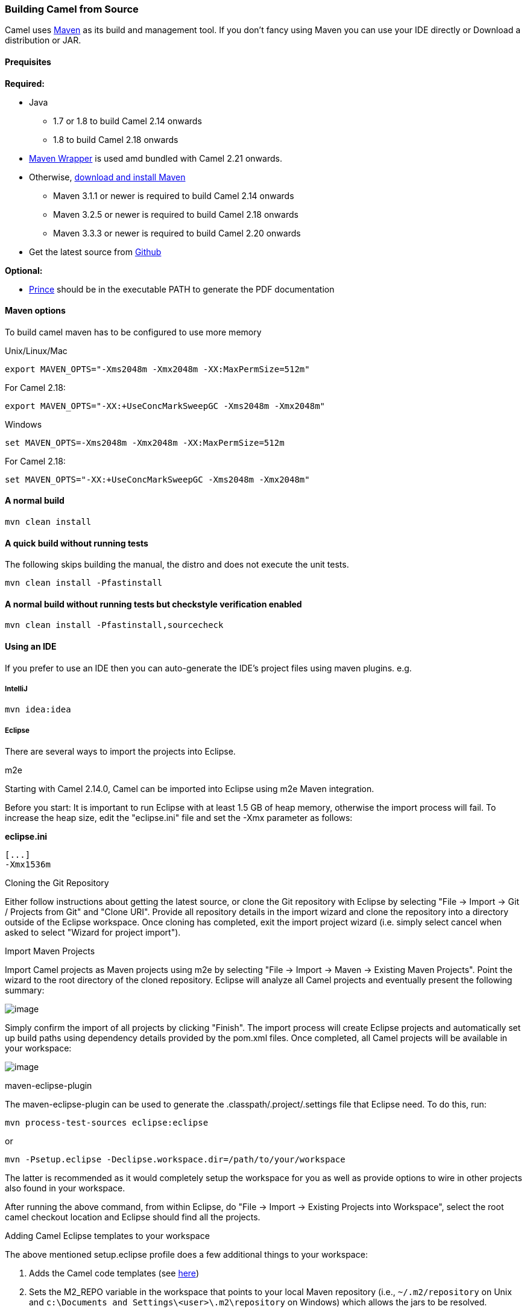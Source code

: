 [[Building-BuildingCamelfromSource]]
Building Camel from Source
~~~~~~~~~~~~~~~~~~~~~~~~~~

Camel uses http://maven.apache.org/[Maven] as its build and management
tool. If you don't fancy using Maven you can use your IDE directly or
Download a distribution or JAR.

[[Building-Prequisites]]
Prequisites
^^^^^^^^^^^

*Required:*

* Java
** 1.7 or 1.8 to build Camel 2.14 onwards
** 1.8 to build Camel 2.18 onwards

* https://github.com/takari/maven-wrapper[Maven Wrapper] is used amd bundled with Camel 2.21 onwards.

* Otherwise, http://maven.apache.org/download.html[download and install Maven]
** Maven 3.1.1 or newer is required to build Camel 2.14 onwards
** Maven 3.2.5 or newer is required to build Camel 2.18 onwards
** Maven 3.3.3 or newer is required to build Camel 2.20 onwards

* Get the latest source from https://github.com/apache/camel/[Github]

*Optional:*

* http://www.princexml.com/download/[Prince] should be in the executable
PATH to generate the PDF documentation

[[Building-Mavenoptions]]
Maven options
^^^^^^^^^^^^^

To build camel maven has to be configured to use more memory

[[Building-UnixLinuxMac]]
Unix/Linux/Mac

[source,text]
------------------------------------------------------------
export MAVEN_OPTS="-Xms2048m -Xmx2048m -XX:MaxPermSize=512m"
------------------------------------------------------------

For Camel 2.18:

[source,text]
------------------------------------------------------------
export MAVEN_OPTS="-XX:+UseConcMarkSweepGC -Xms2048m -Xmx2048m"
------------------------------------------------------------

[[Building-Windows]]
Windows

[source,text]
-------------------------------------------------------
set MAVEN_OPTS=-Xms2048m -Xmx2048m -XX:MaxPermSize=512m
-------------------------------------------------------

For Camel 2.18:

[source,text]
------------------------------------------------------------
set MAVEN_OPTS="-XX:+UseConcMarkSweepGC -Xms2048m -Xmx2048m"
------------------------------------------------------------

[[Building-Anormalbuild]]
A normal build
^^^^^^^^^^^^^^

[source,text]
-----------------
mvn clean install
-----------------

[[Building-Anormalbuildwithoutrunningtests]]
A quick build without running tests
^^^^^^^^^^^^^^^^^^^^^^^^^^^^^^^^^^^^

The following skips building the manual, the distro and does not execute
the unit tests.

[source,text]
-------------------------------
mvn clean install -Pfastinstall
-------------------------------

[[Building-Anormalbuildwithoutrunningtestsbutcheckstyleverificationenabled]]
A normal build without running tests but checkstyle verification enabled
^^^^^^^^^^^^^^^^^^^^^^^^^^^^^^^^^^^^^^^^^^^^^^^^^^^^^^^^^^^^^^^^^^^^^^^^

[source,text]
-------------------------------------------
mvn clean install -Pfastinstall,sourcecheck
-------------------------------------------

[[Building-UsinganIDE]]
Using an IDE
^^^^^^^^^^^^

If you prefer to use an IDE then you can auto-generate the IDE's project
files using maven plugins. e.g.

[[Building-IntelliJ]]
IntelliJ
++++++++

[source,text]
-------------
mvn idea:idea
-------------

[[Building-Eclipse]]
Eclipse
+++++++

There are several ways to import the projects into Eclipse.

[[Building-m2e]]
m2e

Starting with Camel 2.14.0, Camel can be imported into Eclipse using m2e
Maven integration.

Before you start: It is important to run Eclipse with at least 1.5 GB of
heap memory, otherwise the import process will fail. To increase the
heap size, edit the "eclipse.ini" file and set the -Xmx parameter as
follows:

*eclipse.ini*

[source,java]
---------
[...]
-Xmx1536m
---------

[[Building-CloningtheGitRepository]]
Cloning the Git Repository 

Either follow instructions about getting the latest
source, or clone the Git repository with Eclipse by
selecting "File -> Import -> Git / Projects from Git" and "Clone URI".
Provide all repository details in the import wizard and clone the
repository into a directory outside of the Eclipse workspace. Once
cloning has completed, exit the import project wizard (i.e. simply
select cancel when asked to select "Wizard for project import").

[[Building-ImportMavenProjects]]
Import Maven Projects

Import Camel projects as Maven projects using m2e by selecting "File ->
Import -> Maven -> Existing Maven Projects". Point the wizard to the
root directory of the cloned repository. Eclipse will analyze all Camel
projects and eventually present the following summary:

image:building.data/camel-eclipse-m2e-import.png[image]

Simply confirm the import of all projects by clicking "Finish". The
import process will create Eclipse projects and automatically set up
build paths using dependency details provided by the pom.xml files. Once
completed, all Camel projects will be available in your workspace:

image:building.data/camel-eclipse-m2e-import-completed.png[image]

[[Building-maven-eclipse-plugin]]
maven-eclipse-plugin

The maven-eclipse-plugin can be used to generate the
.classpath/.project/.settings file that Eclipse need. To do this, run:

[source,text]
----------------------------------------
mvn process-test-sources eclipse:eclipse
----------------------------------------

or

[source,text]
-------------------------------------------------------------------
mvn -Psetup.eclipse -Declipse.workspace.dir=/path/to/your/workspace
-------------------------------------------------------------------

The latter is recommended as it would completely setup the workspace for
you as well as provide options to wire in other projects also found in
your workspace.

After running the above command, from within Eclipse, do "File -> Import
-> Existing Projects into Workspace", select the root camel checkout
location and Eclipse should find all the projects.

[[Building-AddingCamelEclipsetemplatestoyourworkspace]]
Adding Camel Eclipse templates to your workspace

The above mentioned setup.eclipse profile does a few additional things
to your workspace:

1.  Adds the Camel code templates (see
http://janstey.blogspot.com/2008/08/eclipse-templates-for-apache-camel.html[here])
2.  Sets the M2_REPO variable in the workspace that points to your local
Maven repository (i.e., `~/.m2/repository` on Unix and
`c:\Documents and Settings\<user>\.m2\repository` on Windows) which
allows the jars to be resolved.

[[Building-Hint:specifytheworkspacelocationinyour.m2/settings.xml]]
Hint: specify the workspace location in your .m2/settings.xml

You can add a profile to your .m2/settings.xml to specify your eclipse
workspace location so you can avoid having to type that each time you
need to update the projects.

[source,xml]
--------------------------------------------------------------------------
<profiles>
    <profile>
        <id>setup.eclipse</id>
        <properties>
            <eclipse.workspace>/path/to/your/workspace</eclipse.workspace>
        </properties>
    </profile>
</profiles>
--------------------------------------------------------------------------

[[Building-Buildingwithcheckstyle]]
Building with checkstyle
^^^^^^^^^^^^^^^^^^^^^^^^

To enable source style checking with checkstyle, build Camel with the
-Psourcecheck parameter

[source,text]
-------------------------------
mvn -Psourcecheck clean install
-------------------------------

[[Building-Buildingsourcejars]]
Building source jars
^^^^^^^^^^^^^^^^^^^^

If you want to build jar files with the source code, that for instance
Eclipse can important so you can debug the Camel code as well. Then you
can run this command from the camel root folder:

[source,text]
------------------------------------------
mvn clean source:jar install -Pfastinstall
------------------------------------------

[[Building-Workingwithkaraffeatures]]
Working with karaf features
^^^^^^^^^^^^^^^^^^^^^^^^^^^

If you change anything in the features.xml from `platform/karaf` you can
run a validation step to ensure the generated features.xml file is
correct. You can do this running the following maven goal from the
`platform` directory.

[source,text]
----------------------------
mvn clean install -Pvalidate
----------------------------

[[Building-ExecutingunittestsusingEkstazi]]
Executing unit tests using Ekstazi
^^^^^^^^^^^^^^^^^^^^^^^^^^^^^^^^^^

Normally, when you execute the unit tests during your development cycle
for a particular component, you are executing all the tests each time.
This may become inefficient, when you are changing one class and the
effect of this change is limited within the component having many unit
tests. Ekstazi is a regression testing tool that can keep track of the
test results and the changed classes so that unaffected tests can be
skipped during the subsequent testing. For more details of Ekstazi,
please refer to the Ekstazi page
at http://www.ekstazi.org[http://www.ekstazi.org].

To use Ekstazi, you can run the tests with the maven profile ekstazi.

[source,text]
------------------
mvn test -Pekstazi
------------------

[[Building-SeeAlso]]
See Also
^^^^^^^^

* Running Unit Tests
* Source
* Examples

